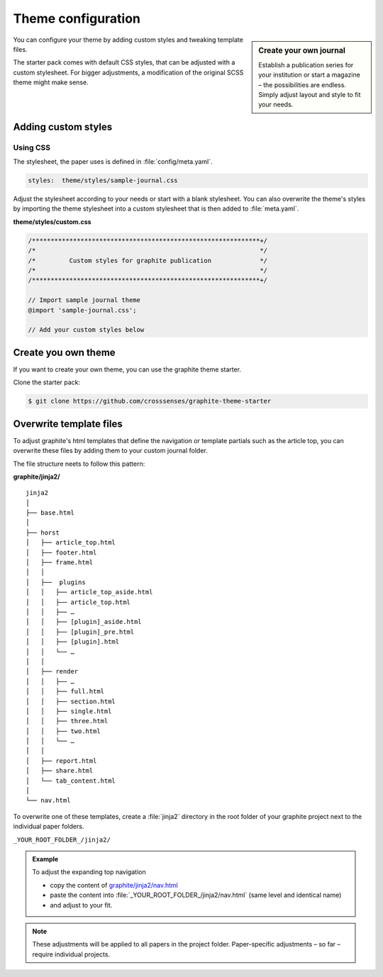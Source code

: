 .. role:: icon-folder
   :class: fa fa-folder-open

===================
Theme configuration
===================


.. sidebar:: Create your own journal

   Establish a publication series for your institution or start a magazine – the possibilities are endless. Simply adjust layout and style to fit your needs.


You can configure your theme by adding custom styles and tweaking template files.

The starter pack comes with default CSS styles, that can be adjusted with a custom stylesheet.
For bigger adjustments, a modification of the original SCSS theme might make sense.



Adding custom styles
---------------------


Using CSS
^^^^^^^^^

The stylesheet, the paper uses is defined in :file:`config/meta.yaml`.

.. code:: yaml

    styles:  theme/styles/sample-journal.css

Adjust the stylesheet according to your needs or start with a blank stylesheet.
You can also overwrite the theme's styles by importing the theme stylesheet into a custom stylesheet that is then added to :file:`meta.yaml`.

:icon-folder:`\ ` **theme/styles/custom.css**

.. code:: css

    /*************************************************************+/
    /*                                                            */
    /*         Custom styles for graphite publication             */
    /*                                                            */
    /*************************************************************+/

    // Import sample journal theme
    @import 'sample-journal.css';

    // Add your custom styles below



Create you own theme
--------------------

If you want to create your own theme, you can use the graphite theme starter.

Clone the starter pack:

.. code:: shell

    $ git clone https://github.com/crosssenses/graphite-theme-starter



.. todo::

    - Add SASS structure, list bootstrap version and Icon Version and add watch commands
    - Create starter from sample journal



Overwrite template files
-------------------------

To adjust graphite's html templates that define the navigation or template partials such as the article top, you can overwrite these files by adding them to your custom journal folder.

The file structure neets to follow this pattern:

:icon-folder:`\ ` **graphite/jinja2/**

::

    jinja2
    │
    ├── base.html
    │
    ├── horst
    │   ├── article_top.html
    │   ├── footer.html
    │   ├── frame.html
    │   │
    │   ├──  plugins
    │   │   ├── article_top_aside.html
    │   │   ├── article_top.html
    │   │   ├── …
    │   │   ├── [plugin]_aside.html
    │   │   ├── [plugin]_pre.html
    │   │   ├── [plugin].html
    │   │   └── …
    │   │
    │   ├── render
    │   │   ├── …
    │   │   ├── full.html
    │   │   ├── section.html
    │   │   ├── single.html
    │   │   ├── three.html
    │   │   ├── two.html
    │   │   └── …
    │   │
    │   ├── report.html
    │   ├── share.html
    │   └── tab_content.html
    │
    └── nav.html


To overwrite one of these templates, create a :file:`jinja2` directory in the root folder of your graphite project next to the individual paper folders.

:icon-folder:`\ ` ``_YOUR_ROOT_FOLDER_/jinja2/``

.. admonition:: Example

   To adjust the expanding top navigation

   - copy the content of `graphite/jinja2/nav.html <../../../graphite/jinja2/nav.html>`_
   - paste the content into :file:`_YOUR_ROOT_FOLDER_/jinja2/nav.html` (same level and identical name)
   - and adjust to your fit.

.. Note::

   These adjustments will be applied to all papers in the project folder. Paper-specific adjustments – so far – require individual projects.




.. todo::

    Adapt folder structure once horst is renamed

..
    Pulles code and puts in code block
    .. literalinclude:: ../graphite/jinja2/nav.html





